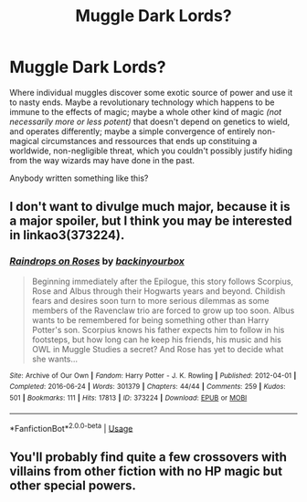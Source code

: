 #+TITLE: Muggle Dark Lords?

* Muggle Dark Lords?
:PROPERTIES:
:Author: OfficerCrabTurnip
:Score: 6
:DateUnix: 1570020180.0
:DateShort: 2019-Oct-02
:FlairText: Request
:END:
Where individual muggles discover some exotic source of power and use it to nasty ends. Maybe a revolutionary technology which happens to be immune to the effects of magic; maybe a whole other kind of magic /(not necessarily more or less potent)/ that doesn't depend on genetics to wield, and operates differently; maybe a simple convergence of entirely non-magical circumstances and ressources that ends up constituing a worldwide, non-negligible threat, which you couldn't possibly justify hiding from the way wizards may have done in the past.

Anybody written something like this?


** I don't want to divulge much major, because it is a major spoiler, but I think you may be interested in linkao3(373224).
:PROPERTIES:
:Author: ceplma
:Score: 2
:DateUnix: 1570023604.0
:DateShort: 2019-Oct-02
:END:

*** [[https://archiveofourown.org/works/373224][*/Raindrops on Roses/*]] by [[https://www.archiveofourown.org/users/backinyourbox/pseuds/backinyourbox][/backinyourbox/]]

#+begin_quote
  Beginning immediately after the Epilogue, this story follows Scorpius, Rose and Albus through their Hogwarts years and beyond. Childish fears and desires soon turn to more serious dilemmas as some members of the Ravenclaw trio are forced to grow up too soon. Albus wants to be remembered for being something other than Harry Potter's son. Scorpius knows his father expects him to follow in his footsteps, but how long can he keep his friends, his music and his OWL in Muggle Studies a secret? And Rose has yet to decide what she wants...
#+end_quote

^{/Site/:} ^{Archive} ^{of} ^{Our} ^{Own} ^{*|*} ^{/Fandom/:} ^{Harry} ^{Potter} ^{-} ^{J.} ^{K.} ^{Rowling} ^{*|*} ^{/Published/:} ^{2012-04-01} ^{*|*} ^{/Completed/:} ^{2016-06-24} ^{*|*} ^{/Words/:} ^{301379} ^{*|*} ^{/Chapters/:} ^{44/44} ^{*|*} ^{/Comments/:} ^{259} ^{*|*} ^{/Kudos/:} ^{501} ^{*|*} ^{/Bookmarks/:} ^{111} ^{*|*} ^{/Hits/:} ^{17813} ^{*|*} ^{/ID/:} ^{373224} ^{*|*} ^{/Download/:} ^{[[https://archiveofourown.org/downloads/373224/Raindrops%20on%20Roses.epub?updated_at=1545274678][EPUB]]} ^{or} ^{[[https://archiveofourown.org/downloads/373224/Raindrops%20on%20Roses.mobi?updated_at=1545274678][MOBI]]}

--------------

*FanfictionBot*^{2.0.0-beta} | [[https://github.com/tusing/reddit-ffn-bot/wiki/Usage][Usage]]
:PROPERTIES:
:Author: FanfictionBot
:Score: 1
:DateUnix: 1570023626.0
:DateShort: 2019-Oct-02
:END:


** You'll probably find quite a few crossovers with villains from other fiction with no HP magic but other special powers.
:PROPERTIES:
:Author: 15_Redstones
:Score: 1
:DateUnix: 1570180968.0
:DateShort: 2019-Oct-04
:END:
